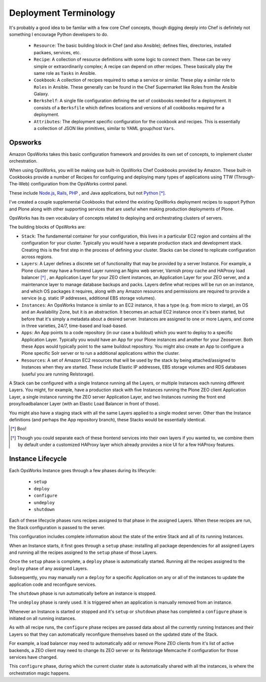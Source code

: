 ======================
Deployment Terminology
======================

It's probably a good idea to be familar with a few core Chef concepts, though
digging deeply into Chef is definitely not something I encourage Python
developers to do.


  * ``Resource``: The basic building block in Chef (and also Ansible); defines files, directories, installed packaes, services, etc.

  * ``Recipe``: A collection of resource definitions with some logic to connect them. These can be very simple or extraordinarily complex; A recipe can depend on other recipes. These basically play the same role as ``Tasks`` in Ansible.

  * ``Cookbook``: A collection of recipes required to setup a service or similar. These play a similar role to ``Roles`` in Ansible. These generally can be found in the Chef Supermarket like Roles from the Ansible Galaxy.

  * ``Berkshelf``: A single file configuration defining the set of cookbooks needed for a deployment. It consists of a ``Berksfile`` which defines locations and versions of all cookbooks required for a deployment.

  * ``Attributes``: The deployment specific configuration for the cookbook and recipes. This is essentially a collection of JSON like primitives, similar to YAML group/host ``Vars``.


Opsworks
========

Amazon OpsWorks takes this basic configuration framework and provides its own set of concepts, to implement cluster orchestration.

When using OpsWorks, you will be making use built-in OpsWorks Chef Cookbooks provided by Amazon.
These built-in Cookbooks provide a number of Recipes for configuring and deploying many types of applications using
TTW (Through-The-Web) configuration from the OpsWorks control panel.

These include `Node.js <https://nodejs.org/en/>`_, `Rails <http://rubyonrails.org/>`_, `PHP <https://secure.php.net/>`_ , and Java applications, but not `Python <https://www.python.org/>`_ [*]_.

I've created a couple supplemental Cookbooks that extend the existing OpsWorks
deployment recipes to support Python and Plone along with other supporting
services that are useful when making production deployments of Plone.

OpsWorks has its own vocabulary of concepts related to deploying and orchestrating clusters of servers.

The building blocks of OpsWorks are:

- ``Stack``: The fundamental container for your configuration, this lives in a particular EC2 region and contains all the configuration for your cluster.
  Typically you would have a separate production stack and development stack.
  Creating this is the first step in the process of defining your cluster.
  Stacks can be cloned to replicate configuration across regions.

- ``Layers``: A Layer defines a discrete set of functionality that may be provided by a server Instance.
  For example, a Plone cluster may have a frontend Layer running an Nginx web server, Varnish proxy cache and HAProxy load balancer [*]_ ,
  an Application Layer for your ZEO client instances, an Application Layer for your ZEO server, and a maintenance layer to manage database backups and packs.
  Layers define what recipes will be run on an instance, and which OS packages it requires,
  along with any Amazon resources and permissions are required to provide a service (e.g. static IP addresses, additional EBS storage volumes).

- ``Instances``: An OpsWorks Instance is similar to an EC2 instance, it has a type (e.g. from micro to xlarge), an OS and an Availability Zone,
  but it is an abstraction. It becomes an actual EC2 instance once it's been started, but before that it's simply a metadata about a desired server.
  Instances are assigned to one or more Layers, and come in three varieties, 24/7, time-based and load-based.

- ``Apps``: An App points to a code repository (in our case a buildout) which you want to deploy to a specific Application Layer. Typically you would have an App for your Plone instances and another for your Zeoserver. Both these Apps would typically point to the same buildout repository. You might also create an App to configure a Plone specific Solr server or to run a additional applications within the cluster.

- ``Resources``: A set of Amazon EC2 resources that will be used by the stack by being attached/assigned to Instances when they are started.
  These include Elastic IP addresses, EBS storage volumes and RDS databases (useful you are running Relstorage).

A Stack can be configured with a single Instance running all the Layers, or multiple Instances each running different Layers.
You might, for example, have a production stack with five Instances running the Plone ZEO client Application Layer,
a single instance running the ZEO server Application Layer,
and two Instances running the front end proxy/loadbalancer Layer (with an Elastic Load Balancer in front of those).

You might also have a staging stack with all the same Layers applied to a single modest server.
Other than the Instance definitions (and perhaps the App repository branch), these Stacks would be essentially identical.

.. [*] Boo!
.. [*] Though you could separate each of these frontend services into their own layers if you wanted to,
 we combine them by default under a customized HAProxy layer which already provides a nice UI for a few HAProxy features.

Instance Lifecycle
==================

Each OpsWorks Instance goes through a few phases during its lifecycle:

  * ``setup``
  * ``deploy``
  * ``configure``
  * ``undeploy``
  * ``shutdown``

Each of these lifecycle phases runs recipes assigned to that phase in the assigned Layers.
When these recipes are run, the Stack configuration is passed to the server.

This configuration includes complete information about the state of the entire Stack and all of its running Instances.

When an Instance starts, it first goes through a ``setup`` phase: installing all package dependencies
for all assigned Layers and running all the recipes assigned to the ``setup`` phase of those Layers.

Once the ``setup`` phase is complete, a ``deploy`` phase is automatically started.
Running all the recipes assigned to the ``deploy`` phase of any assigned Layers.

Subsequently, you may manually run a ``deploy`` for a specific Application on
any or all of the instances to update the application code and reconfigure services.

The ``shutdown`` phase is run automatically before an instance is stopped.

The ``undeploy`` phase is rarely used. It is triggered when an application is manually removed from an instance.

Whenever an Instance is started or stopped and it's ``setup`` or ``shutdown`` phase has completed a ``configure`` phase is initiated on all running
instances.

As with all recipe runs, the ``configure`` phase recipes are passed data about all the currently running Instances and their Layers so that they
can automatically reconfigure themselves based on the updated state of the Stack.

For example, a load balancer may need to automatically add or remove Plone ZEO clients from it's list of active backends,
a ZEO client may need to change its ZEO server or its Relstorage Memcache if configuration for those services have changed.

This ``configure`` phase, during which the current cluster state is automatically shared with all the instances, is where the orchestration magic
happens.
